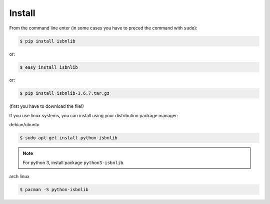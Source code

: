 

Install
=======

From the command line enter (in some cases you have to preced the
command with ``sudo``):


.. code-block:: bash

    $ pip install isbnlib

or:

.. code-block:: bash

    $ easy_install isbnlib

or:

.. code-block:: bash

    $ pip install isbnlib-3.6.7.tar.gz

(first you have to download the file!)


If you use linux systems, you can install using your distribution package
manager:

debian/ubuntu

.. code-block:: bash

    $ sudo apt-get install python-isbnlib


.. note:: For python 3, install package ``python3-isbnlib``.


arch linux

.. code-block:: bash

    $ pacman -S python-isbnlib




